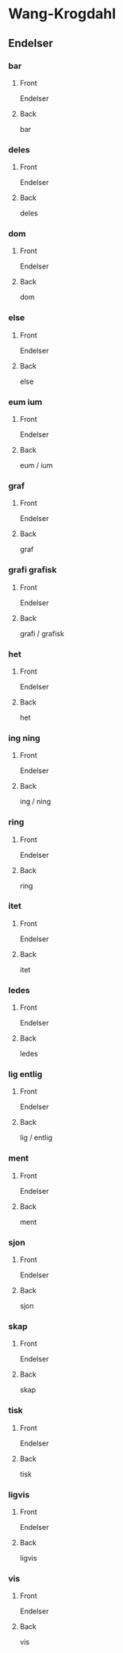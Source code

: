 #+PROPERTY: ANKI_DECK WK-Endelser

* Wang-Krogdahl
:PROPERTIES:
:ANKI_DECK: WK-Endelser
:END:
** Endelser
*** bar
:PROPERTIES:
:ANKI_NOTE_TYPE: Basic
:ANKI_NOTE_ID: 1661297034836
:END:
**** Front
Endelser

[[file:endelser/bar.png]]
**** Back
bar
*** deles
:PROPERTIES:
:ANKI_NOTE_TYPE: Basic
:ANKI_NOTE_ID: 1661297036187
:END:
**** Front
Endelser

[[file:endelser/deles.png]]
**** Back
deles
*** dom
:PROPERTIES:
:ANKI_NOTE_TYPE: Basic
:ANKI_NOTE_ID: 1661297037511
:END:
**** Front
Endelser

[[file:endelser/dom.png]]
**** Back
dom
*** else
:PROPERTIES:
:ANKI_NOTE_TYPE: Basic
:ANKI_NOTE_ID: 1661297038885
:END:
**** Front
Endelser

[[file:endelser/else.png]]
**** Back
else
*** eum ium
:PROPERTIES:
:ANKI_NOTE_TYPE: Basic
:ANKI_NOTE_ID: 1661297040188
:END:
**** Front
Endelser

[[file:endelser/eum_ium.png]]
**** Back
eum / ium
*** graf
:PROPERTIES:
:ANKI_NOTE_TYPE: Basic
:ANKI_NOTE_ID: 1661297041486
:END:
**** Front
Endelser

[[file:endelser/graf.png]]
**** Back
graf
*** grafi grafisk
:PROPERTIES:
:ANKI_NOTE_TYPE: Basic
:ANKI_NOTE_ID: 1661297042861
:END:
**** Front
Endelser

[[file:endelser/grafi_grafisk.png]]
**** Back
grafi / grafisk
*** het
:PROPERTIES:
:ANKI_NOTE_TYPE: Basic
:ANKI_NOTE_ID: 1661297044164
:END:
**** Front
Endelser

[[file:endelser/het.png]]
**** Back
het
*** ing ning
:PROPERTIES:
:ANKI_NOTE_TYPE: Basic
:ANKI_NOTE_ID: 1661297045483
:END:
**** Front
Endelser

[[file:endelser/ing_ning.png]]
**** Back
ing / ning
*** ring
:PROPERTIES:
:ANKI_NOTE_TYPE: Basic
:ANKI_NOTE_ID: 1661297046786
:END:
**** Front
Endelser

[[file:endelser/ring.png]]
**** Back
ring
*** itet
:PROPERTIES:
:ANKI_NOTE_TYPE: Basic
:ANKI_NOTE_ID: 1661297048186
:END:
**** Front
Endelser

[[file:endelser/itet.png]]
**** Back
itet
*** ledes
:PROPERTIES:
:ANKI_NOTE_TYPE: Basic
:ANKI_NOTE_ID: 1661297049462
:END:
**** Front
Endelser

[[file:endelser/ledes.png]]
**** Back
ledes
*** lig entlig
:PROPERTIES:
:ANKI_NOTE_TYPE: Basic
:ANKI_NOTE_ID: 1661297050780
:END:
**** Front
Endelser

[[file:endelser/lig_entlig.png]]
**** Back
lig / entlig
*** ment
:PROPERTIES:
:ANKI_NOTE_TYPE: Basic
:ANKI_NOTE_ID: 1661297052161
:END:
**** Front
Endelser

[[file:endelser/ment.png]]
**** Back
ment
*** sjon
:PROPERTIES:
:ANKI_NOTE_TYPE: Basic
:ANKI_NOTE_ID: 1661297053461
:END:
**** Front
Endelser

[[file:endelser/sjon.png]]
**** Back
sjon
*** skap
:PROPERTIES:
:ANKI_NOTE_TYPE: Basic
:ANKI_NOTE_ID: 1661297054761
:END:
**** Front
Endelser

[[file:endelser/skap.png]]
**** Back
skap
*** tisk
:PROPERTIES:
:ANKI_NOTE_TYPE: Basic
:ANKI_NOTE_ID: 1661297056162
:END:
**** Front
Endelser

[[file:endelser/tisk.png]]
**** Back
tisk
*** ligvis
:PROPERTIES:
:ANKI_NOTE_TYPE: Basic
:ANKI_NOTE_ID: 1661297057461
:END:
**** Front
Endelser

[[file:endelser/ligvis.png]]
**** Back
ligvis
*** vis
:PROPERTIES:
:ANKI_NOTE_TYPE: Basic
:ANKI_NOTE_ID: 1661297058755
:END:
**** Front
Endelser

[[file:endelser/vis.png]]
**** Back
vis
